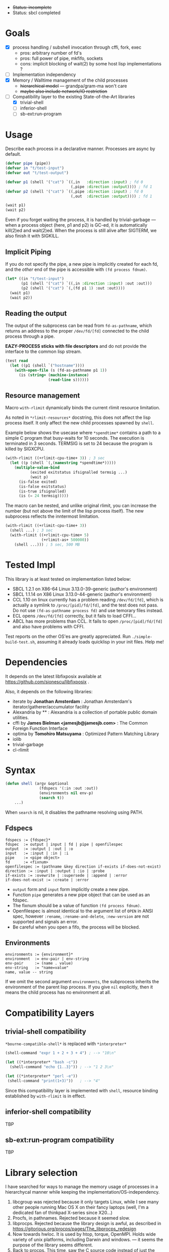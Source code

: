 
#+startup: showall

+ +Status: incomplete+
+ Status: sbcl completed

* Goals

+ [X] process handling / subshell invocation through cffi, fork, exec
  + pros: arbitrary number of fd's
  + pros: full power of pipe, mkfifo, sockets
  + cons: implicit blocking of wait(2) by some host lisp implementations ?
+ [ ] Implementation independency
+ [X] Memory / Walltime management of the child processes
  + +hierarchical model+ --- grandpa/gram-ma won't care
  + +maybe also include network/IO restriction+
+ [-] Compatibility layer to the existing State-of-the-Art libraries 
  + [X] trivial-shell
  + [ ] inferior-shell
  + [ ] sb-ext:run-program

* Usage

Describe each process in a declarative manner.
Processes are async by default.

#+BEGIN_SRC lisp
(defvar pipe (pipe))
(defvar in "t/test-input")
(defvar out "t/test-output")

(defvar p1 (shell '("cat") `((,in   :direction :input) ; fd 0
                             (,pipe :direction :output)))) ; fd 1
(defvar p2 (shell '("cat") `((,pipe :direction :input) ; fd 0
                             (,out  :direction :output)))) ; fd 1

(wait p1)
(wait p2)
#+END_SRC

Even if you forget waiting the process, it is handled by trivial-garbage
--- when a process object (here, p1 and p2) is GC-ed, it is automatically
kill(2)ed and wait(2)ed. When the process is still alive after SIGTERM,
we also finish it with SIGKILL.

** Implicit Piping

If you do not specify the pipe, a new pipe is implicitly created for each
fd, and the /other/ end of the pipe is accessible with =(fd process fdnum)=.

#+BEGIN_SRC lisp
    (let* ((in "t/test-input")
           (p1 (shell '("cat") `((,in :direction :input) :out :out)))
           (p2 (shell '("cat") `(,(fd p1 1) :out :out))))
      (wait p1)
      (wait p2))
#+END_SRC

** Reading the output

The output of the subprocess can be read from =fd-as-pathname=, which
returns an address to the proper =/dev/fd/[fd]= connected to the child
process through a pipe.

*EAZY-PROCESS sticks with file descriptors* and do not provide
the interface to the common lisp stream.

#+BEGIN_SRC lisp
(test read
  (let ((p1 (shell `("hostname"))))
    (with-open-file (s (fd-as-pathname p1 1))
      (is (string= (machine-instance)
                   (read-line s))))))
#+END_SRC

** Resource management

Macro =with-rlimit= dynamically binds the current rlimit
resource limitation. 

As noted in =*rlimit-resources*= docstring, this does not affect the lisp process itself.
It only affect the new child processes spawned by =shell=.

Example below shows the usecase where =*spendtime*= contains a path to a
simple C program that busy-waits for 10 seconds. The execution is
terminated in 3 seconds. TERMSIG is set to 24 because the program
is killed by SIGXCPU.

#+BEGIN_SRC lisp
 (with-rlimit ((+rlimit-cpu-time+ 3)) ; 3 sec
   (let ((p (shell `(,(namestring *spendtime*))))) 
     (multiple-value-bind
            (exited exitstatus ifsignalled termsig ...)
            (wait p)
       (is-false exited)
       (is-false exitstatus)
       (is-true ifsignalled)
       (is (= 24 termsig)))))
#+END_SRC

The macro can be nested, and unlike original rlimit, you can increase the
number (but not above the limit of the lisp process itself).
The new subprocess reflects the inntermost limitation.

#+BEGIN_SRC lisp
(with-rlimit ((+rlimit-cpu-time+ 3))
  (shell ...) ; 3 sec
  (with-rlimit ((+rlimit-cpu-time+ 5)
                (+rlimit-as+ 500000))
    (shell ...))) ; 5 sec, 500 MB
#+END_SRC

* Tested Impl
This library is at least tested on implementation listed below:

+ SBCL 1.2.1 on X86-64 Linux 3.13.0-39-generic (author's environment)
+ SBCL 1.1.14 on X86 Linux 3.13.0-44-generic (author's environment)
+ CCL 1.10 on linux currently has a problem reading =/dev/fd/[fd]=, which
  is actually a symlink to =/proc/[pid]/fd/[fd]=, and the test does not
  pass. Do not use =(fd-as-pathname process fd)= and use temorary
  files instead.
+ ECL opens =/dev/fd/[fd]= correctly, but it fails to load CFFI...
+ ABCL has more problems than CCL. It fails to open =/proc/[pid]/fd/[fd]=
  and also have problems with CFFI.

Test reports on the other OS'es are greatly appreciated.
Run =./simple-build-test.sh=, assuming it already loads quicklisp in your
init files. Help me!

* Dependencies

It depends on the latest libfixposix available at
https://github.com/sionescu/libfixposix .

Also, it depends on the following libraries:

+ iterate by *Jonathan Amsterdam* :
    Jonathan Amsterdam's iterator/gatherer/accumulator facility
+ Alexandria by ** :
    Alexandria is a collection of portable public domain utilities.
+ cffi by *James Bielman  <jamesjb@jamesjb.com>* :
    The Common Foreign Function Interface
+ optima by *Tomohiro Matsuyama* :
    Optimized Pattern Matching Library
+ iolib
+ trivial-garbage
+ cl-rlimit

* Syntax

#+BEGIN_SRC lisp
(defun shell (argv &optional
               (fdspecs '(:in :out :out))
               (environments nil env-p)
               (search t))
    ...)
#+END_SRC

When =search= is nil, it disables the pathname resolving using PATH.

** Fdspecs

: fdspecs := {fdspec}*
: fdspec  := output | input | fd | pipe | openfilespec
: output  := :output | :out | :o
: input   := :input | :in | :i
: pipe    := <pipe object>
: fd      := <fixnum>
: openfilespec := (pathname &key direction if-exists if-does-not-exist)
: direction := :input | :output | :io | :probe
: if-exists := :ovewrite | :supersede | :append | :error
: if-does-not-exist := :create | :error

+ =output= form and =input= form implicitly create a new pipe.
+ Function =pipe= generates a new pipe object that can be used as an fdspec.
+ The fixnum should be a value of function =(fd process fdnum)=.
+ Openfilespec is almost identical to the argument list of =OPEN= in ANSI
  spec, however =:rename=, =:rename-and-delete=, =:new-version= are not
  supported and signals an error.
+ Be careful when you open a fifo, the process will be blocked.

** Environments

: environments := {environment}*
: environment  := env-pair | env-string
: env-pair     := (name . value)
: env-string   := "name=value"
: name, value -- string

If we omit the second argument =environments=,
the subprocess inherits the environment of the parent lisp process.
If you give =nil= explicitly, then it means the child process has no
environment at all.

* Compatibility Layers
** trivial-shell compatibility

=*bourne-compatible-shell*= is replaced with =*interpreter*=

#+BEGIN_SRC lisp
(shell-command "expr 1 + 2 + 3 + 4") ; --> "10\n"

(let ((*interpreter* "bash -c"))
  (shell-command "echo {1..3}")) ; --> "1 2 3\n"

(let ((*interpreter* "perl -e"))
 (shell-command "print(1+3)"))   ; --> "4"
#+END_SRC

Since this compatibility layer is implemented with =shell=,
resource binding established by =with-rlimit= is in effect.

** inferior-shell compatibility

TBP

** sb-ext:run-program compatibility

TBP

* Library selection

I have searched for ways to manage the memory usage of processes in a
hierarchycal manner while keeping the implementation/OS-independency.

1. libcgroup was rejected because it only targets Linux, while I see many
   other people running Mac OS X on their fancy laptops (well, I'm a
   dedicated fan of thinkpad X-series since X20...)
2. Procfs, in pathnames. Rejected because it seemed slow.
3. libprocps. Rejected because the library design is awful, as described in
   https://gitorious.org/procps/pages/The_libprocps_redesign
4. Now towards hwloc. It is used by htop, torque, OpenMPI. Holds wide
   variety of unix platforms, including Darwin and windows. --- it seems
   the purpose of the library seems different.
5. Back to procps. This time, saw the C source code instead of just the
   header files. They are reading the /proc ... ewww. Better reading by
   lispselves. However, procfs is not available on the other platforms again...
6. http://pythonhosted.org/psutil/ is using different implementations for
   different OS'es. uh oh...

* Author

Masataro Asai (guicho2.71828@gmail.com)

* Copyright

Copyright (c) 2014 Masataro Asai (guicho2.71828@gmail.com)

